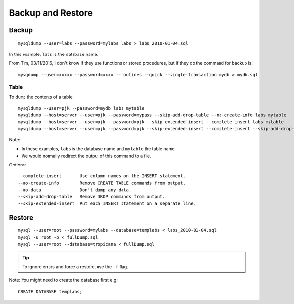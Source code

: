 Backup and Restore
******************

Backup
======

::

  mysqldump --user=labs --password=mylabs labs > labs_2010-01-04.sql

In this example, ``labs`` is the database name.

From Tim, 03/11/2016, I don't know if they use functions or stored procedures,
but if they do the command for backup is::

  mysqdump --user=xxxxx --password=xxxx --routines --quick --single-transaction mydb > mydb.sql

Table
-----

To ``dump`` the contents of a table::

  mysqldump --user=pjk --password=mydb labs mytable
  mysqldump --host=server --user=pjk --password=mypass --skip-add-drop-table --no-create-info labs mytable
  mysqldump --host=server --user=pjk --password=pjk --skip-extended-insert --complete-insert labs mytable
  mysqldump --host=server --user=pjk --password=pjk --skip-extended-insert --complete-insert --skip-add-drop-table --no-create-info labs mytable

Note:

- In these examples, ``labs`` is the database name and ``mytable`` the table
  name.
- We would normally redirect the output of this command to a file.

Options::

  --complete-insert       Use column names on the INSERT statement.
  --no-create-info        Remove CREATE TABLE commands from output.
  --no-data               Don't dump any data.
  --skip-add-drop-table   Remove DROP commands from output.
  --skip-extended-insert  Put each INSERT statement on a separate line.

Restore
=======

::

  mysql --user=root --password=mylabs --database=templabs < labs_2010-01-04.sql
  mysql -u root -p < fullDump.sql
  mysql --user=root --database=tropicana < fullDump.sql

.. tip:: To ignore errors and force a restore, use the ``-f`` flag.

Note: You might need to create the database first e.g::

  CREATE DATABASE templabs;
